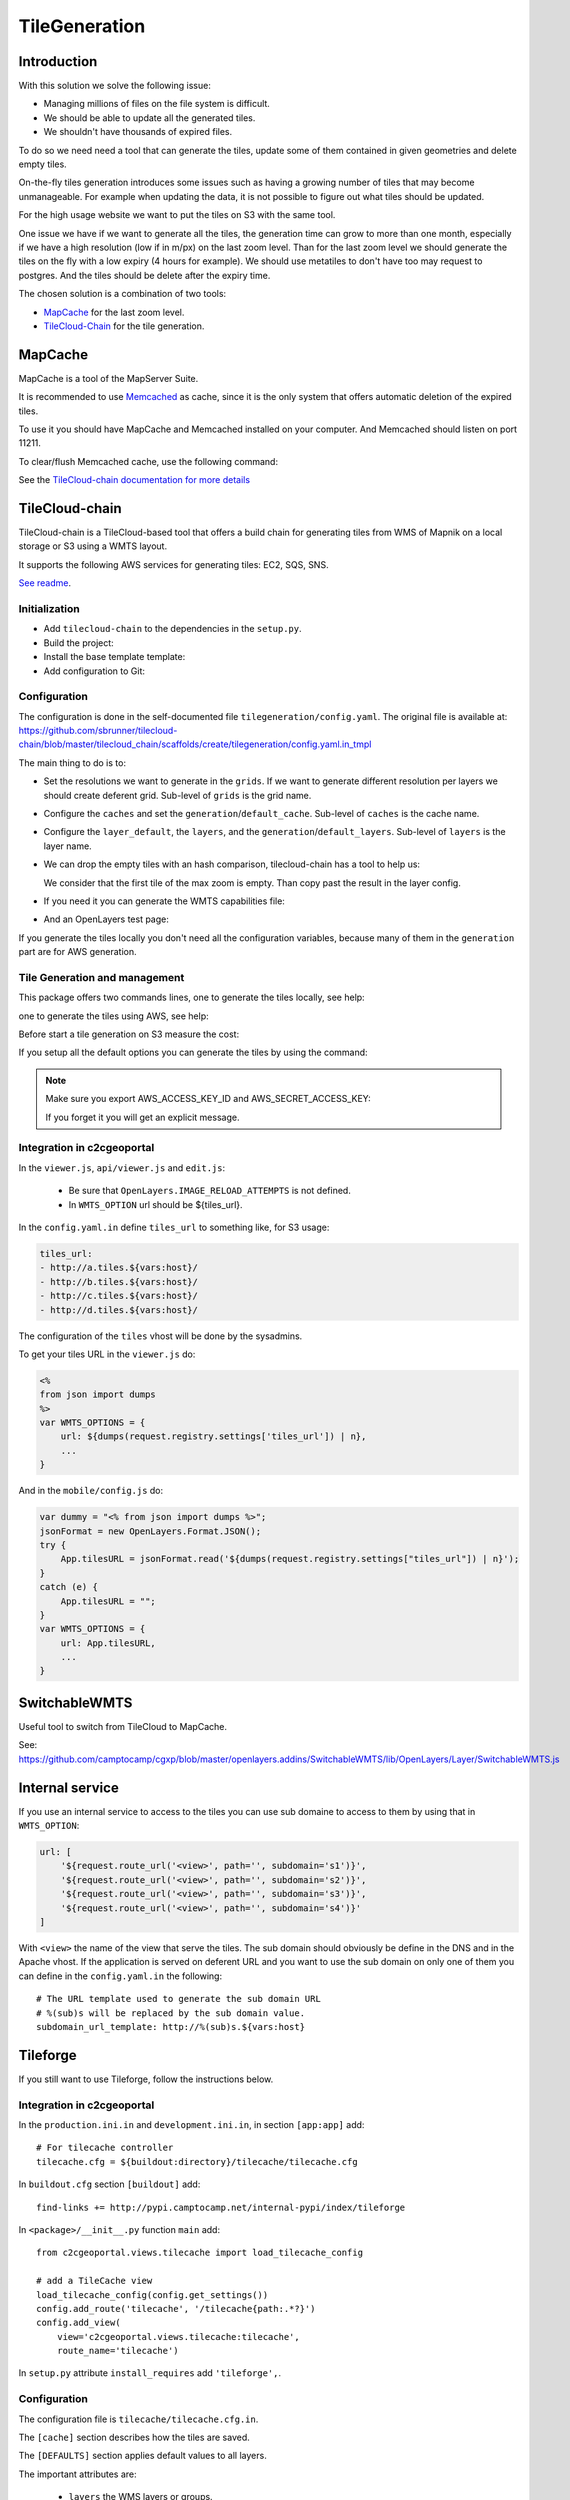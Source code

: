 .. _administrator_tilegeneration:

TileGeneration
==============

Introduction
------------

With this solution we solve the following issue:

* Managing millions of files on the file system is difficult.

* We should be able to update all the generated tiles.

* We shouldn't have thousands of expired files.

To do so we need need a tool that can generate the tiles,
update some of them contained in given geometries and delete empty tiles.

On-the-fly tiles generation introduces some issues such as having a growing
number of tiles that may become unmanageable. For example when updating the
data, it is not possible to figure out what tiles should be updated.

For the high usage website we want to put the tiles on S3
with the same tool.

One issue we have if we want to generate all the tiles, the generation
time can grow to more than one month, especially if we have
a high resolution (low if in m/px) on the last zoom level.
Than for the last zoom level we should generate the tiles on the fly
with a low expiry (4 hours for example).
We should use metatiles to don't have too may request to postgres.
And the tiles should be delete after the expiry time.

The chosen solution is a combination of two tools:

* `MapCache <http://mapserver.org/trunk/mapcache/>`_ for the last zoom level.

* `TileCloud-Chain <https://github.com/sbrunner/tilecloud-chain>`_ for the tile generation.

MapCache
--------

MapCache is a tool of the MapServer Suite.

It is recommended to use `Memcached <http://memcached.org/>`_ as cache,
since it is the only system that offers automatic deletion of the expired tiles.

To use it you should have MapCache and Memcached installed on your computer.
And Memcached should listen on port 11211.

To clear/flush Memcached cache, use the following command:

.. prompt:: bash

    echo "flush_all" | /bin/netcat -q 2 127.0.0.1 11211

See the `TileCloud-chain documentation for more details
<https://github.com/sbrunner/tilecloud-chain#configure-mapcache>`_

TileCloud-chain
---------------

TileCloud-chain is a TileCloud-based tool that offers a build chain for
generating tiles from WMS of Mapnik on a local storage or S3 using a
WMTS layout.

It supports the following AWS services for generating tiles:
EC2, SQS, SNS.

`See readme <http://pypi.python.org/pypi/tilecloud-chain>`_.

Initialization
~~~~~~~~~~~~~~

* Add ``tilecloud-chain`` to the dependencies in the ``setup.py``.

* Build the project:

  .. prompt:: bash

    ./buildout/bin/buildout -c buildout_<user>.cfg

* Install the base template template:

  .. prompt:: bash

    ./buildout/bin/pcreate --interactive -s tilecloud_chain ../<project_name> package=<package_name>

* Add configuration to Git:

  .. prompt:: bash

   	git add tilegeneration buildout_tilegeneration.cfg

Configuration
~~~~~~~~~~~~~

The configuration is done in the self-documented file
``tilegeneration/config.yaml``. The original file is available at:
https://github.com/sbrunner/tilecloud-chain/blob/master/tilecloud_chain/scaffolds/create/tilegeneration/config.yaml.in_tmpl

The main thing to do is to:

* Set the resolutions we want to generate in the ``grids``.
  If we want to generate different resolution per layers we should create
  deferent grid.
  Sub-level of ``grids`` is the grid name.

* Configure the ``caches`` and set the ``generation``/``default_cache``.
  Sub-level of ``caches`` is the cache name.

* Configure the ``layer_default``, the ``layers``, and the
  ``generation``/``default_layers``.
  Sub-level of ``layers`` is the layer name.

* We can drop the empty tiles with an hash comparison,
  tilecloud-chain has a tool to help us:

  .. prompt:: bash

     ./buildout/bin/generate_tiles --get-hash <max-zoom>/0/0 --layer <layer>

  We consider that the first tile of the max zoom is empty.
  Than copy past the result in the layer config.

* If you need it you can generate the WMTS capabilities file:

  .. prompt:: bash

     ./buildout/bin/generate_controller --generate_wmts_capabilities

* And an OpenLayers test page:

  .. prompt:: bash

     ./buildout/bin/generate_controller --openlayers-test

If you generate the tiles locally you don't need all the configuration
variables, because many of them in the ``generation`` part are for
AWS generation.

Tile Generation and management
~~~~~~~~~~~~~~~~~~~~~~~~~~~~~~

This package offers two commands lines, one to generate the tiles locally,
see help:

.. prompt:: bash

    ./buildout/bin/generate_tiles --help

one to generate the tiles using AWS, see help:

.. prompt:: bash

    ./buildout/bin/generate_controller --help

Before start a tile generation on S3 measure the cost:

.. prompt:: bash

    ./buildout/bin/generate_controller --cost

If you setup all the default options you can generate the tiles by
using the command:

.. prompt:: bash

    ./buildout/bin/generate_tiles

.. note:: Make sure you export AWS_ACCESS_KEY_ID and AWS_SECRET_ACCESS_KEY:

   .. prompt:: bash

       export AWS_ACCESS_KEY_ID=XXXXX
       export AWS_SECRET_ACCESS_KEY=YYYY

   If you forget it you will get an explicit message.

Integration in c2cgeoportal
~~~~~~~~~~~~~~~~~~~~~~~~~~~

In the ``viewer.js``, ``api/viewer.js`` and ``edit.js``:

 * Be sure that ``OpenLayers.IMAGE_RELOAD_ATTEMPTS`` is not defined.
 * In ``WMTS_OPTION`` url should be ${tiles_url}.

In the ``config.yaml.in`` define ``tiles_url`` to something like, for S3 usage:

.. code:: yaml

    tiles_url:
    - http://a.tiles.${vars:host}/
    - http://b.tiles.${vars:host}/
    - http://c.tiles.${vars:host}/
    - http://d.tiles.${vars:host}/

The configuration of the ``tiles`` vhost will be done by the sysadmins.

To get your tiles URL in the ``viewer.js`` do:

.. code:: javascript

    <%
    from json import dumps
    %>
    var WMTS_OPTIONS = {
        url: ${dumps(request.registry.settings['tiles_url']) | n},
        ...
    }

And in the ``mobile/config.js`` do:

.. code:: javascript

    var dummy = "<% from json import dumps %>";
    jsonFormat = new OpenLayers.Format.JSON();
    try {
        App.tilesURL = jsonFormat.read('${dumps(request.registry.settings["tiles_url"]) | n}');
    }
    catch (e) {
        App.tilesURL = "";
    }
    var WMTS_OPTIONS = {
        url: App.tilesURL,
        ...
    }

SwitchableWMTS
--------------

Useful tool to switch from TileCloud to MapCache.

See: https://github.com/camptocamp/cgxp/blob/master/openlayers.addins/SwitchableWMTS/lib/OpenLayers/Layer/SwitchableWMTS.js

Internal service
----------------

If you use an internal service to access to the tiles you can use sub domaine
to access to them by using that in ``WMTS_OPTION``:

.. code:: javascript

    url: [
        '${request.route_url('<view>', path='', subdomain='s1')}',
        '${request.route_url('<view>', path='', subdomain='s2')}',
        '${request.route_url('<view>', path='', subdomain='s3')}',
        '${request.route_url('<view>', path='', subdomain='s4')}'
    ]

With ``<view>`` the name of the view that serve the tiles.
The sub domain should obviously be define in the DNS and in the Apache
vhost. If the application is served on deferent URL and you want to use
the sub domain on only one of them you can define in the ``config.yaml.in``
the following::

    # The URL template used to generate the sub domain URL
    # %(sub)s will be replaced by the sub domain value.
    subdomain_url_template: http://%(sub)s.${vars:host}

Tileforge
---------

If you still want to use Tileforge, follow the instructions below.

Integration in c2cgeoportal
~~~~~~~~~~~~~~~~~~~~~~~~~~~

In the ``production.ini.in`` and ``development.ini.in``,
in section ``[app:app]`` add::

    # For tilecache controller
    tilecache.cfg = ${buildout:directory}/tilecache/tilecache.cfg

In ``buildout.cfg`` section ``[buildout]`` add::

    find-links += http://pypi.camptocamp.net/internal-pypi/index/tileforge

In ``<package>/__init__.py`` function ``main`` add::

    from c2cgeoportal.views.tilecache import load_tilecache_config

    # add a TileCache view
    load_tilecache_config(config.get_settings())
    config.add_route('tilecache', '/tilecache{path:.*?}')
    config.add_view(
        view='c2cgeoportal.views.tilecache:tilecache',
        route_name='tilecache')

In ``setup.py`` attribute ``install_requires`` add ``'tileforge',``.

Configuration
~~~~~~~~~~~~~

The configuration file is ``tilecache/tilecache.cfg.in``.

The ``[cache]`` section describes how the tiles are saved.

The ``[DEFAULTS]`` section applies default values to all layers.

The important attributes are:

 * ``layers`` the WMS layers or groups.
 * ``metadata_connection`` connection to the database.
 * ``metadata_data`` the SQL request to get the geometries that should be generated.
 * ``metadata_image_postproc`` a post process apply on the generated tiles.


The destination folder needs to be created with the good rights,
(www-data should be able to write on it)::

    mkdir /var/sig/tilecache
    chmod o+w /var/sig/tilecache

Commands
~~~~~~~~

Usage::

    ./buildout/bin/tilemanager [OPTIONS] LAYERNAME [ZOOM_START ZOOM_STOP]

    Options:
      --version             show program version number and exit
      -h, --help            show this help message and exit
      -c CONFIG, --config=CONFIG
                            path to configuration file
      -b BBOX, --bbox=BBOX  restrict to specified bounding box
      -t THREADS, --threads=THREADS
                            number of concurrent threads to run (defaults is 8)
      -r RETRY, --retry=RETRY
                            retry to generated tiles from RETRY file
      -v, --verbose         make lots of noise


Run on a BBOX::

    sudo -u www-data ./buildout/bin/tilemanager -c tilecache/tilecache.cfg --bbox=<left>,<bottom>,<right>,<top> <tileforge_layer>

Run on configured diff table::

    sudo -u www-data ./buildout/bin/tilemanager -c tilecache/tilecache.cfg <tileforge_layer>

.. note:

    We run the tile forge with the www-data rights to allows the web server to creates new tiles.

Tiles
~~~~~

The tiles will be stored in the folder
``/var/sig/tilecache/c2cgeoportal->instanceid>_tilecache``,
in the WMTS format.

To regenerate only the tiles that have changed, you can
specify in the layer the attribute ``metadata_data`` how to get the
geometries where there are some modifications. For example:
``metadata_data = "<geometry_column> FROM <table>"``.
We also need the database connection than we need:
``metadata_connection = ${mapserver_connection}``.

A post-processing command can be set by using the attribute:
``metadata_image_postproc``.
